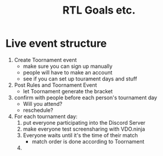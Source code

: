 #+TITLE: RTL Goals etc.
#+STARTUP: indent
* Live event structure
1. Create Toornament event
   - make sure you can sign up manually
   - people will have to make an account
   - see if you can set up tourament days and stuff
2. Post Rules and Toornament Event
   - let Toornament generate the bracket
3. confirm with people before each person's tournament day
   - Will you attend?
   - reschedule?
4. For each tournament day:
   1. put everyone participating into the Discord Server
   2. make everyone test screensharing with VDO.ninja
   3. Everyone waits until it's the time of their match
      - match order is done according to Toornament
   4. 
